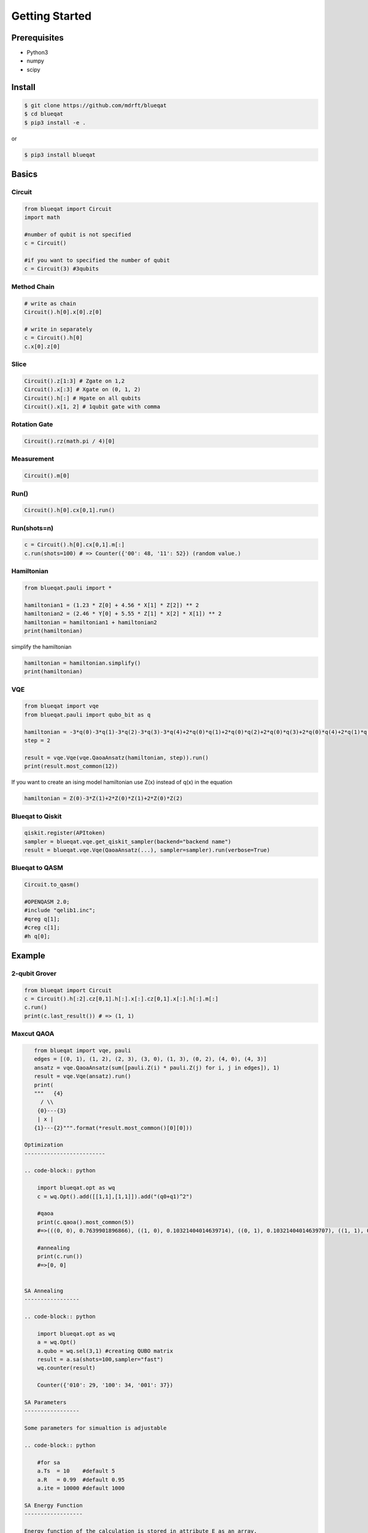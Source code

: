 ===============
Getting Started
===============

Prerequisites
=============

- Python3
- numpy
- scipy

Install
=======

.. code-block:: bash

    $ git clone https://github.com/mdrft/blueqat
    $ cd blueqat
    $ pip3 install -e .

or

.. code-block:: bash

    $ pip3 install blueqat


Basics
======

Circuit
-------

.. code-block:: python

    from blueqat import Circuit
    import math

    #number of qubit is not specified
    c = Circuit()

    #if you want to specified the number of qubit
    c = Circuit(3) #3qubits

Method Chain
------------

.. code-block:: python

    # write as chain
    Circuit().h[0].x[0].z[0]

    # write in separately
    c = Circuit().h[0]
    c.x[0].z[0]

Slice
-----

.. code-block:: python

    Circuit().z[1:3] # Zgate on 1,2
    Circuit().x[:3] # Xgate on (0, 1, 2)
    Circuit().h[:] # Hgate on all qubits
    Circuit().x[1, 2] # 1qubit gate with comma

Rotation Gate
-------------

.. code-block:: python

    Circuit().rz(math.pi / 4)[0]

Measurement
-----------

.. code-block:: python

    Circuit().m[0]

Run()
-----

.. code-block:: python

    Circuit().h[0].cx[0,1].run()

Run(shots=n)
------------

.. code-block:: python

    c = Circuit().h[0].cx[0,1].m[:]
    c.run(shots=100) # => Counter({'00': 48, '11': 52}) (random value.)

Hamiltonian
-----------

.. code-block:: python

    from blueqat.pauli import *

    hamiltonian1 = (1.23 * Z[0] + 4.56 * X[1] * Z[2]) ** 2
    hamiltonian2 = (2.46 * Y[0] + 5.55 * Z[1] * X[2] * X[1]) ** 2
    hamiltonian = hamiltonian1 + hamiltonian2
    print(hamiltonian)

simplify the hamiltonian

.. code-block:: python

    hamiltonian = hamiltonian.simplify()
    print(hamiltonian)

VQE
---

.. code-block:: python

    from blueqat import vqe
    from blueqat.pauli import qubo_bit as q

    hamiltonian = -3*q(0)-3*q(1)-3*q(2)-3*q(3)-3*q(4)+2*q(0)*q(1)+2*q(0)*q(2)+2*q(0)*q(3)+2*q(0)*q(4)+2*q(1)*q(2)+2*q(1)*q(3)+2*q(1)*q(4)+2*q(2)*q(3)+2*q(2)*q(4)+2*q(3)*q(4)
    step = 2

    result = vqe.Vqe(vqe.QaoaAnsatz(hamiltonian, step)).run()
    print(result.most_common(12))

If you want to create an ising model hamiltonian use Z(x) instead of q(x) in the equation

.. code-block:: python

    hamiltonian = Z(0)-3*Z(1)+2*Z(0)*Z(1)+2*Z(0)*Z(2)

Blueqat to Qiskit
-----------------

.. code-block:: python

    qiskit.register(APItoken)
    sampler = blueqat.vqe.get_qiskit_sampler(backend="backend name")
    result = blueqat.vqe.Vqe(QaoaAnsatz(...), sampler=sampler).run(verbose=True)

Blueqat to QASM
---------------

.. code-block:: python

    Circuit.to_qasm()
    
    #OPENQASM 2.0;
    #include "qelib1.inc";
    #qreg q[1];
    #creg c[1];
    #h q[0];

Example
=======

2-qubit Grover
--------------

.. code-block:: python

    from blueqat import Circuit
    c = Circuit().h[:2].cz[0,1].h[:].x[:].cz[0,1].x[:].h[:].m[:]
    c.run()
    print(c.last_result()) # => (1, 1)

Maxcut QAOA
-----------

.. code-block:: python

    from blueqat import vqe, pauli
    edges = [(0, 1), (1, 2), (2, 3), (3, 0), (1, 3), (0, 2), (4, 0), (4, 3)]
    ansatz = vqe.QaoaAnsatz(sum([pauli.Z(i) * pauli.Z(j) for i, j in edges]), 1)
    result = vqe.Vqe(ansatz).run()
    print(
    """   {4}
      / \\
     {0}---{3}
     | x |
    {1}---{2}""".format(*result.most_common()[0][0]))

 Optimization
 -------------------------

 .. code-block:: python

     import blueqat.opt as wq
     c = wq.Opt().add([[1,1],[1,1]]).add("(q0+q1)^2")

     #qaoa
     print(c.qaoa().most_common(5))
     #=>(((0, 0), 0.7639901896866), ((1, 0), 0.10321404014639714), ((0, 1), 0.10321404014639707), ((1, 1), 0.029581730020605202))

     #annealing
     print(c.run())
     #=>[0, 0]

     
 SA Annealing
 -----------------

 .. code-block:: python

     import blueqat.opt as wq
     a = wq.Opt()
     a.qubo = wq.sel(3,1) #creating QUBO matrix
     result = a.sa(shots=100,sampler="fast")
     wq.counter(result)
     
     Counter({'010': 29, '100': 34, '001': 37})

 SA Parameters
 -----------------

 Some parameters for simualtion is adjustable

 .. code-block:: python

     #for sa
     a.Ts  = 10    #default 5
     a.R   = 0.99  #default 0.95
     a.ite = 10000 #default 1000

 SA Energy Function
 ------------------

 Energy function of the calculation is stored in attribute E as an array.

 .. code-block:: python

     print(a.E[-1]) #=>[0.0]

     #if you want to check the time evolution
     a.plot()

 SA Sampling
 -----------------

 Sampling and counter function with number of shots.

 .. code-block:: python

     result = a.sa(shots=100,sampler="fast")

     print(result)

     [[0, 1, 0],
      [0, 0, 1],
      [0, 1, 0],
      [0, 0, 1],
      [0, 1, 0],
  
      counter(result) # => Counter({'001': 37, '010': 25, '100': 38})

 Connection to D-Wave cloud
 -----------------------------

 Direct connection to D-Wave machine with apitoken
 https://github.com/dwavesystems/dwave-cloud-client is required

 .. code-block:: python

     import blueqat.opt as wq
     a = wq.Opt()
     a.dwavetoken = "your token here"
     a.qubo = [[0,0,0,0,-4],[0,2,0,0,-4],[0,0,0,0,0],[0,0,0,0,0],[0,0,0,0,4]] 
     a.dw()

     # => [1, 1, 0, 1, 1]

 QUBO Functions
 -----------------

 sel(N,K,array)
 Automatically create QUBO which select K qubits from N qubits

 .. code-block:: python

     print(wq.sel(5,2))
     #=>
     [[-3  2  2  2  2]
      [ 0 -3  2  2  2]
      [ 0  0 -3  2  2]
      [ 0  0  0 -3  2]
      [ 0  0  0  0 -3]]
      
 if you set array on the 3rd params, the result likely to choose the nth qubit in the array

 .. code-block:: python

     print(wq.sel(5,2,[0,2]))
     #=>
     [[-3.5  2.   2.   2.   2. ]
      [ 0.  -3.   2.   2.   2. ]
      [ 0.   0.  -3.5  2.   2. ]
      [ 0.   0.   0.  -3.   2. ]
      [ 0.   0.   0.   0.  -3. ]]

 net(arr,N)
 Automatically create QUBO which has value 1 for all connectivity defined by array of edges and graph size N

 .. code-block:: python

     print(wq.net([[0,1],[1,2]],4))
     #=>
     [[0. 1. 0. 0.]
      [0. 0. 1. 0.]
      [0. 0. 0. 0.]
      [0. 0. 0. 0.]]

 this create 4*4 QUBO and put value 1 on connection between 0th and 1st qubit, 1st and 2nd qubit

 zeros(N) Create QUBO with all element value as 0

 .. code-block:: python

     print(wq.zeros(3))
     #=>
     [[0. 0. 0.]
      [0. 0. 0.]
      [0. 0. 0.]]

 diag(list) Create QUBO with diag from list

 .. code-block:: python

     print(wq.diag([1,2,1]))
     #=>
     [[1 0 0]
      [0 2 0]
      [0 0 1]]
      
 rands(N) Create QUBO with random number

 .. code-block:: python

     print(wq.rands(2))
     #=>
     [[0.89903411 0.68839641]
      [0.         0.28554602]]